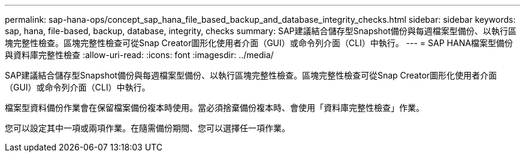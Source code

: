 ---
permalink: sap-hana-ops/concept_sap_hana_file_based_backup_and_database_integrity_checks.html 
sidebar: sidebar 
keywords: sap, hana, file-based, backup, database, integrity, checks 
summary: SAP建議結合儲存型Snapshot備份與每週檔案型備份、以執行區塊完整性檢查。區塊完整性檢查可從Snap Creator圖形化使用者介面（GUI）或命令列介面（CLI）中執行。 
---
= SAP HANA檔案型備份與資料庫完整性檢查
:allow-uri-read: 
:icons: font
:imagesdir: ../media/


[role="lead"]
SAP建議結合儲存型Snapshot備份與每週檔案型備份、以執行區塊完整性檢查。區塊完整性檢查可從Snap Creator圖形化使用者介面（GUI）或命令列介面（CLI）中執行。

檔案型資料備份作業會在保留檔案備份複本時使用。當必須捨棄備份複本時、會使用「資料庫完整性檢查」作業。

您可以設定其中一項或兩項作業。在隨需備份期間、您可以選擇任一項作業。
